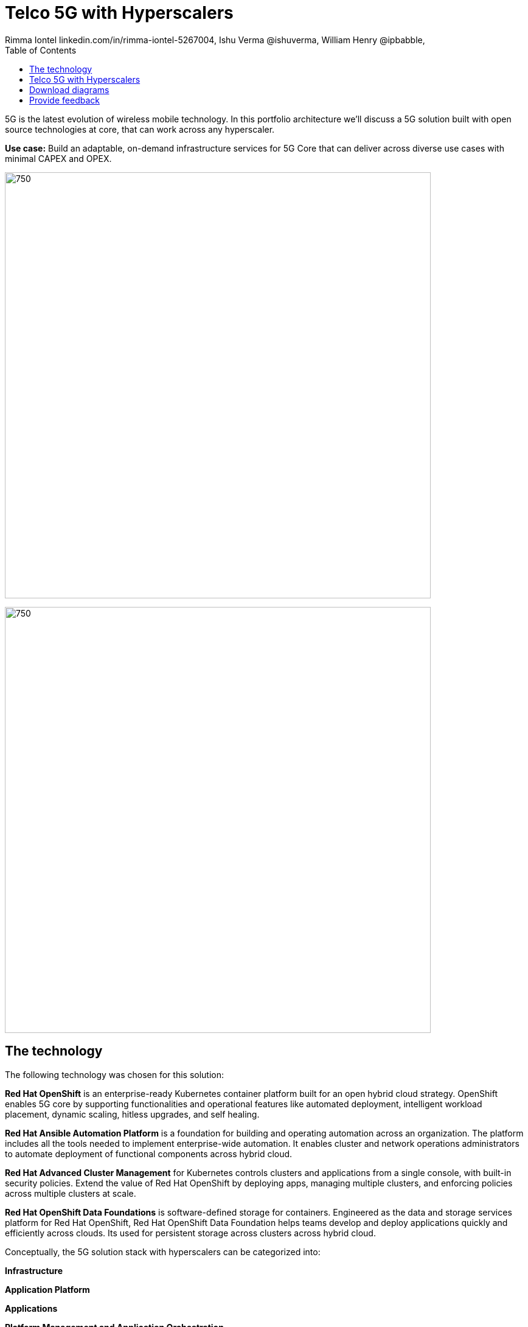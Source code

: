 = Telco 5G with Hyperscalers
 Rimma Iontel linkedin.com/in/rimma-iontel-5267004, Ishu Verma  @ishuverma, William Henry @ipbabble,
:homepage: https://gitlab.com/osspa/portfolio-architecture-examples
:imagesdir: images
:icons: font
:source-highlighter: prettify
:description: 5G is the latest evolution of wireless mobile technology. It can deliver a number of services from the network edge
:Keywords: Telco 5G, OpenShift, Ansible, Hybrid Cloud, Linux, Automation, Mobile Broadband
:toc: left
:toclevels: 5


5G is the latest evolution of wireless mobile technology. In this portfolio architecture we'll discuss a 5G solution
built with open source technologies at core, that can work across any hyperscaler.

*Use case:* Build an adaptable, on-demand infrastructure services for 5G Core that can deliver across diverse use
cases with minimal CAPEX and OPEX.

--
image:https://gitlab.com/osspa/portfolio-architecture-examples/-/raw/main/images/intro-marketectures/telco-5g-core-hyperscalers-marketing-slide.png[750,700]
--


--
image:https://gitlab.com/osspa/portfolio-architecture-examples/-/raw/main/images/logical-diagrams/telco5GC-generic-7-ld.png[750, 700]
--

== The technology
The following technology was chosen for this solution:

*Red Hat OpenShift* is an enterprise-ready Kubernetes container platform built for an open hybrid cloud strategy.
OpenShift enables 5G core by supporting functionalities and operational features like automated deployment, intelligent
workload placement, dynamic scaling, hitless upgrades, and self healing.

*Red Hat Ansible Automation Platform* is a foundation for building and operating automation across an organization.
The platform includes all the tools needed to implement enterprise-wide automation. It enables cluster and network
operations administrators to automate deployment of functional components across hybrid cloud.


*Red Hat Advanced Cluster Management* for Kubernetes controls clusters and applications from a single console, with
built-in security policies. Extend the value of Red Hat OpenShift by deploying apps, managing multiple clusters, and
enforcing policies across multiple clusters at scale.

*Red Hat OpenShift Data Foundations* is software-defined storage for containers. Engineered as the data and storage
services platform for Red Hat OpenShift, Red Hat OpenShift Data Foundation helps teams develop and deploy applications
quickly and efficiently across clouds. Its used for persistent storage across  clusters across hybrid cloud.

Conceptually, the 5G solution stack with hyperscalers can be categorized into:

*Infrastructure*

*Application Platform*

*Applications*

*Platform Management and Application Orchestration*

Infrastructure provides necessary compute, network and storage resources to the application platform. Application platform accommodates the applications with declarative desired state consistency with facilities to perform scaling, healing and monitoring. Applications provide the business logic they are aimed to deliver in a homogenous performant way (i.e. wider, stronger, faster 5G). Management and orchestration allows dynamic scaling of end-to-end 5G solution,
across multiple locations with automation.


== Telco 5G with Hyperscalers
--
image:https://gitlab.com/osspa/portfolio-architecture-examples/-/raw/main/images/schematic-diagrams/telco5GC-generic-7-sd.png[750, 700]
--
The messages from endpoints and Radio Access Network (RAN) are routed to the OpenShift clusters running on AWS and on
AWS Outposts in user plane/multi-access edge.

User Plane Function (UPF) handles packet processing and traffic aggregation of user traffic.

Access and Mobility Management Function (AMF) and Session Management Function (SMF) are part of the control plane. AMF handles connections and mobility management tasks while SMF handles session management. AMF receives connection and session-related info from the end devices, passing the session info to SMF, which establishes sessions by using UPF.

Policy Control Function (PCF) provides a framework for creating policies to be consumed by the other control plane network functions.

Authentication Server Function (AUSF) provides authentication and Unified Data Management (UDM) ensuring user
identification, authorization, and subscription management.

The following components provide the supplementary services:

Network Repository Function (NRF) is used by AMF to select the correct SMF out of the ‌pool.

NRF and Network Slice Selection Function (NSSF) work together to support network slicing capabilities.

Network Exposure Function (NEF) exposes 5G services and resources so third-party apps can more securely access 5G
services.

Application Function (AF) exposes an application layer for interacting with 5G network resources, retrieving resource
info from PCF and exposing them.

The management service is provided by the Element Management System/Container Network Function Manager (EMS/CNFM) is
responsible for the application’s life cycle: provisioning, configuration, scaling, updates, etc. This component would be application specific, and depending on the vendor implementation, would interact with the platform and the application over open or proprietary API interfaces. This component is optional and its functionality might be rolled into the Orchestrator or implemented using Operators.

OpenShift Service Mesh is used for service discovery and exposure, and as a mechanism for specialized network handling, certificate management, etc.



== Download diagrams
View and download all of the diagrams above in our open source tooling site.
--
https://www.redhat.com/architect/portfolio/tool/index.html?#gitlab.com/osspa/portfolio-architecture-examples/-/raw/main/diagrams/telco-5G.drawio[[Open Diagrams]]
--

== Provide feedback 
You can offer to help correct or enhance this architecture by filing an https://gitlab.com/osspa/portfolio-architecture-examples/-/blob/main/telco-5g-with-hyperscalers.adoc[issue or submitting a merge request against this Portfolio Architecture product in our GitLab repositories].
